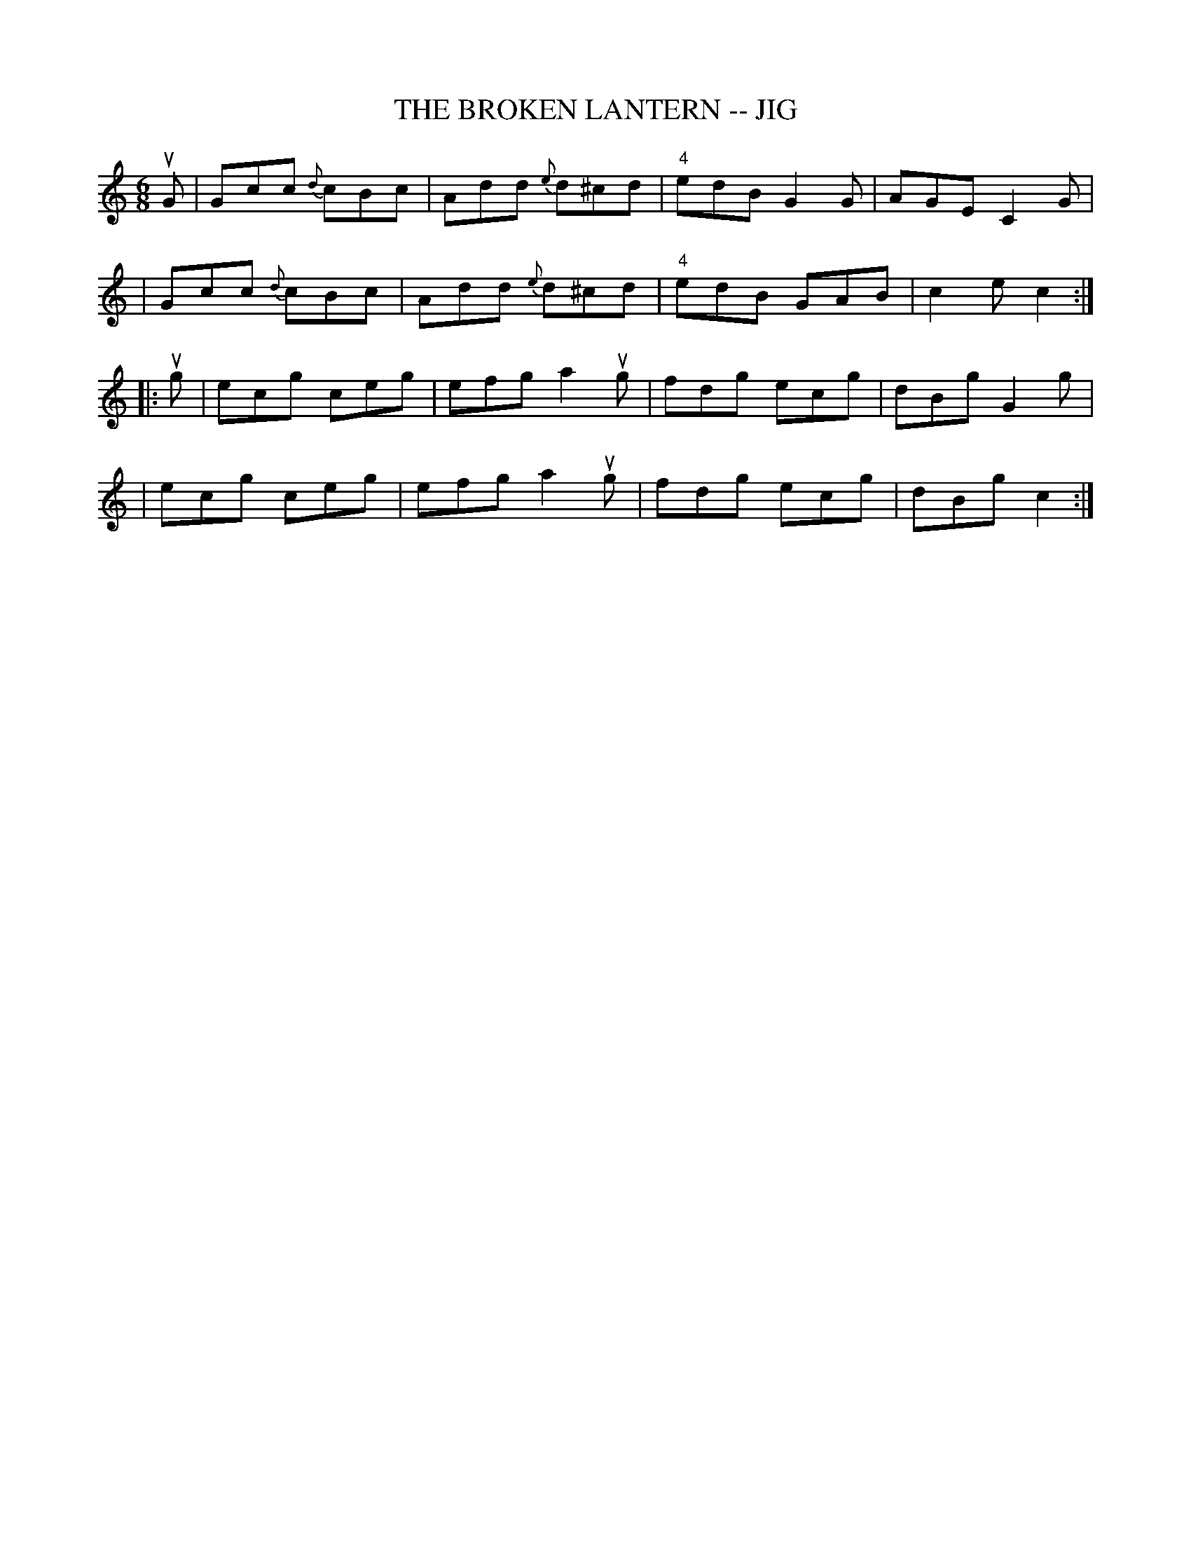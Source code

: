 X: 1
T: THE BROKEN LANTERN -- JIG
B: Ryan's Mammoth Collection of Fiddle Tunes
R: jig
M: 6/8
L: 1/8
Z: Contributed 20000421161346 by John Chambers jchambers:casc.com
K: C
uG \
| Gcc {d}cBc | Add {e}d^cd | "4"edB G2G | AGE C2G |
| Gcc {d}cBc | Add {e}d^cd | "4"edB GAB | c2e c2 :|
|: ug \
| ecg ceg | efg a2ug | fdg ecg | dBg G2g |
| ecg ceg | efg a2ug | fdg ecg | dBg c2 :|
